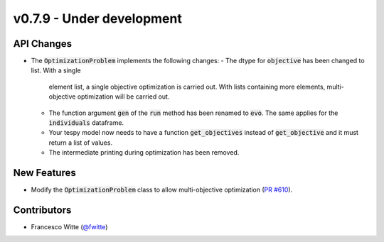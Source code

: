 v0.7.9 - Under development
++++++++++++++++++++++++++

API Changes
###########
- The :code:`OptimizationProblem` implements the following changes:
  - The dtype for :code:`objective` has been changed to list. With a single
    element list, a single objective optimization is carried out. With lists
    containing more elements, multi-objective optimization will be carried out.
  - The function argument :code:`gen` of the :code:`run` method has been
    renamed to :code:`evo`. The same applies for the :code:`individuals`
    dataframe.
  - Your tespy model now needs to have a function :code:`get_objectives`
    instead of :code:`get_objective` and it must return a list of values.
  - The intermediate printing during optimization has been removed.

New Features
############
- Modify the :code:`OptimizationProblem` class to allow multi-objective
  optimization (`PR #610 <https://github.com/oemof/tespy/pull/610>`__).

Contributors
############
- Francesco Witte (`@fwitte <https://github.com/fwitte>`__)
